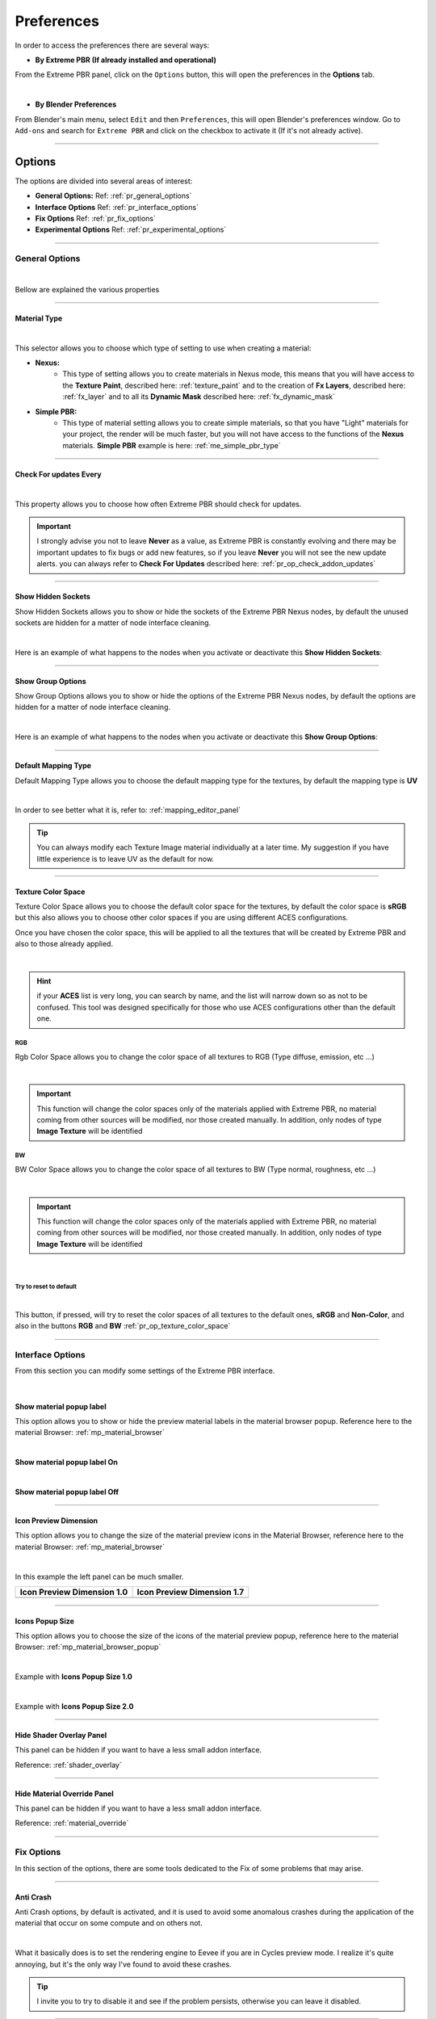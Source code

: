 ======================
Preferences
======================

In order to access the preferences there are several ways:


- **By Extreme PBR (If already installed and operational)**

From the Extreme PBR panel, click on the ``Options`` button, this will open the preferences in the **Options** tab.

.. image:: _static/_images/preferences/pr_panel_button.webp
    :align: center
    :width: 800
    :alt: Preferences Panel Button

|

- **By Blender Preferences**

From Blender's main menu, select ``Edit`` and then ``Preferences``, this will open Blender's preferences window.
Go to ``Add-ons`` and search for ``Extreme PBR`` and click on the checkbox to activate it (If it's not already active).


.. image:: _static/_images/preferences/pr_edit_preferences.webp
    :align: center
    :width: 800
    :alt: Blender Preferences Button


------------------------------------------------------------------------------------------------------------------------

.. _pr_options_tab:

Options
======================

The options are divided into several areas of interest:

- **General Options:** Ref: :ref:`pr_general_options`
- **Interface Options** Ref: :ref:`pr_interface_options`
- **Fix Options** Ref: :ref:`pr_fix_options`
- **Experimental Options** Ref: :ref:`pr_experimental_options`


.. image:: _static/_images/preferences/pr_options_example.webp
    :align: center
    :width: 800
    :alt: Preferences Options Example

------------------------------------------------------------------------------------------------------------------------

.. _pr_general_options:

General Options
----------------------

.. image:: _static/_images/preferences/pr_general_options.webp
    :align: center
    :width: 600
    :alt: Preferences General Options

|

Bellow are explained the various properties

------------------------------------------------------------------------------------------------------------------------

.. _pr_op_material_type:

Material Type
**********************

.. image:: _static/_images/preferences/pr_op_material_type.webp
    :align: center
    :width: 600
    :alt: Preferences Material Type

|

This selector allows you to choose which type of setting to use when creating a material:

- **Nexus:**
    - This type of setting allows you to create materials in Nexus mode, this means that you will have access to
      the **Texture Paint**, described here: :ref:`texture_paint` and to the creation of **Fx Layers**, described here: :ref:`fx_layer` and to all
      its **Dynamic Mask** described here: :ref:`fx_dynamic_mask`

- **Simple PBR:**
    - This type of material setting allows you to create simple materials, so that you have "Light" materials
      for your project, the render will be much faster, but you will not have access to the functions of the **Nexus**
      materials. **Simple PBR** example is here: :ref:`me_simple_pbr_type`


------------------------------------------------------------------------------------------------------------------------

.. _pr_op_check_for_updates_every:

Check For updates Every
****************************

.. image:: _static/_images/preferences/pr_op_check_for_updates_every.webp
    :align: center
    :width: 600
    :alt: Preferences Check For updates Every

|

This property allows you to choose how often Extreme PBR should check for updates.

.. important::
        I strongly advise you not to leave **Never** as a value, as Extreme PBR is constantly evolving and
        there may be important updates to fix bugs or add new features, so
        if you leave **Never** you will not see the new update alerts.
        you can always refer to **Check For Updates** described here: :ref:`pr_op_check_addon_updates`

------------------------------------------------------------------------------------------------------------------------

Show Hidden Sockets
************************


Show Hidden Sockets allows you to show or hide the sockets of the Extreme PBR Nexus nodes, by default the unused sockets
are hidden for a matter of node interface cleaning.

.. image:: _static/_images/preferences/pt_op_show_hidden_sockets.webp
    :align: center
    :width: 600
    :alt: Preferences Show Hidden Sockets

|

Here is an example of what happens to the nodes when you activate or deactivate this **Show Hidden Sockets**:

.. image:: _static/_images/preferences/pr_op_show_hidden_sockets_example.webp
    :align: center
    :width: 800
    :alt: Preferences Show Hidden Sockets Example

------------------------------------------------------------------------------------------------------------------------

Show Group Options
************************

Show Group Options allows you to show or hide the options of the Extreme PBR Nexus nodes, by default the options are
hidden for a matter of node interface cleaning.

.. image:: _static/_images/preferences/pt_op_show_group_options.webp
    :align: center
    :width: 600
    :alt: Preferences Show Group Options

|

Here is an example of what happens to the nodes when you activate or deactivate this **Show Group Options**:

.. image:: _static/_images/preferences/pt_op_show_group_options_example.webp
    :align: center
    :width: 800
    :alt: Preferences Show Group Options Example

------------------------------------------------------------------------------------------------------------------------

Default Mapping Type
************************

Default Mapping Type allows you to choose the default mapping type for the textures, by default the mapping type is
**UV**

.. image:: _static/_images/preferences/pt_op_default_mapping_type.webp
    :align: center
    :width: 600
    :alt: Preferences Default Mapping Type

|

In order to see better what it is, refer to: :ref:`mapping_editor_panel`


.. tip::
        You can always modify each Texture Image material individually at a later time.
        My suggestion if you have little experience is to leave UV as the default for now.


------------------------------------------------------------------------------------------------------------------------

.. _pr_op_texture_color_space:

Texture Color Space
************************


Texture Color Space allows you to choose the default color space for the textures, by default the color space is **sRGB**
but this also allows you to choose other color spaces if you are using different ACES configurations.

Once you have chosen the color space, this will be applied to all the textures that will be created by Extreme PBR and also
to those already applied.

.. image:: _static/_images/preferences/pr_op_texture_colorspace_section.webp
    :align: center
    :width: 600
    :alt: Preferences Texture Color Space Section

|


.. hint::
        if your **ACES** list is very long, you can search by name, and the list will narrow down so as not to be confused.
        This tool was designed specifically for those who use ACES configurations other than the default one.


RGB
^^^^

Rgb Color Space allows you to change the color space of all textures to RGB (Type diffuse, emission, etc ...)

.. image:: _static/_images/preferences/pt_op_texture_color_space_rgb.webp
    :align: center
    :width: 600
    :alt: Preferences Texture Color Space

|

.. important::
        This function will change the color spaces only of the materials applied with Extreme PBR, no material coming
        from other sources will be modified, nor those created manually.
        In addition, only nodes of type **Image Texture** will be identified

BW
^^^^

BW Color Space allows you to change the color space of all textures to BW (Type normal, roughness, etc ...)

.. image:: _static/_images/preferences/pt_op_texture_color_space_bw.webp
    :align: center
    :width: 600
    :alt: Preferences Texture Color Space

|

.. important::
        This function will change the color spaces only of the materials applied with Extreme PBR, no material coming
        from other sources will be modified, nor those created manually.
        In addition, only nodes of type **Image Texture** will be identified

|


Try to reset to default
^^^^^^^^^^^^^^^^^^^^^^^^^^^^^^^^

.. image:: _static/_images/preferences/pt_op_texture_color_space_reset.webp
    :align: center
    :width: 600
    :alt: Preferences Texture Color Space

|

This button, if pressed, will try to reset the color spaces of all textures to the default ones, **sRGB** and **Non-Color**,
and also in the buttons **RGB** and **BW** :ref:`pr_op_texture_color_space`

------------------------------------------------------------------------------------------------------------------------

.. _pr_interface_options:

Interface Options
----------------------

From this section you can modify some settings of the Extreme PBR interface.

.. image:: _static/_images/preferences/pr_op_interface_options_panel.webp
    :align: center
    :width: 600
    :alt: Preferences Interface Options

|

Show material popup label
****************************

This option allows you to show or hide the preview material labels in the material browser popup.
Reference here to the material Browser: :ref:`mp_material_browser`


.. image:: _static/_images/preferences/pr_op_show_material_popup_label.webp
    :align: center
    :width: 600
    :alt: Preferences Show Material Popup Label


|


**Show material popup label On**

.. image:: _static/_images/preferences/pr_op_popup_label_example_on.webp
    :align: center
    :width: 800
    :alt: Preferences Show Material Popup Label Example On

|

**Show material popup label Off**

.. image:: _static/_images/preferences/pr_op_popup_label_example_off.webp
    :align: center
    :width: 800
    :alt: Preferences Show Material Popup Label Example Off

------------------------------------------------------------------------------------------------------------------------

Icon Preview Dimension
****************************

This option allows you to change the size of the material preview icons in the Material Browser, reference here to the
material Browser: :ref:`mp_material_browser`

.. image:: _static/_images/preferences/pr_op_icon_preview_dimension.webp
    :align: center
    :width: 600
    :alt: Preferences Icon Preview Dimension

|


.. |1_0| image:: _static/_images/preferences/pr_op_icon_preview_dimension_1_0.webp
        :align: top
        :width: 800
        :alt: Preferences Icon Preview Dimension 1.0


.. |1_7| image:: _static/_images/preferences/pr_op_icon_preview_dimension_1_7.webp
        :align: top
        :width: 800
        :alt: Preferences Icon Preview Dimension 1.7


In this example the left panel can be much smaller.

+----------------------------------+----------------------------------+
| **Icon Preview Dimension 1.0**   | **Icon Preview Dimension 1.7**   |
+==================================+==================================+
| |1_0|                            | |1_7|                            |
+----------------------------------+----------------------------------+


------------------------------------------------------------------------------------------------------------------------

Icons Popup Size
****************************

This option allows you to choose the size of the icons of the material preview popup, reference here to the
material Browser: :ref:`mp_material_browser_popup`


.. image:: _static/_images/preferences/pr_op_icons_popup_size.webp
    :align: center
    :width: 600
    :alt: Preferences Icons Popup Size

|

Example with **Icons Popup Size 1.0**

.. image:: _static/_images/preferences/pr_op_preview_popup_size_1_0.webp
    :align: center
    :width: 800
    :alt: Preferences Icons Popup Size 1.0

|

Example with **Icons Popup Size 2.0**

.. image:: _static/_images/preferences/pr_op_preview_popup_size_2_0.webp
    :align: center
    :width: 800
    :alt: Preferences Icons Popup Size 1.7

------------------------------------------------------------------------------------------------------------------------

.. _pr_hide_shader_overlay_panel:


Hide Shader Overlay Panel
****************************

This panel can be hidden if you want to have a less small addon interface.

Reference: :ref:`shader_overlay`

.. image:: _static/_images/preferences/pr_op_hide_shader_overlay_panel.webp
    :align: center
    :width: 600
    :alt: Preferences Hide Shader Overlay Panel

------------------------------------------------------------------------------------------------------------------------

.. _pr_hide_material_override_panel:

Hide Material Override Panel
****************************

This panel can be hidden if you want to have a less small addon interface.

Reference: :ref:`material_override`

.. image:: _static/_images/preferences/pr_op_hide_material_override_panel.webp
    :align: center
    :width: 600
    :alt: Preferences Hide Material Override Panel

------------------------------------------------------------------------------------------------------------------------

.. _pr_fix_options:

Fix Options
----------------------

In this section of the options, there are some tools dedicated to the Fix of some problems that may arise.

.. image:: _static/_images/preferences/pr_op_fix_panel.webp
    :align: center
    :width: 600
    :alt: Preferences Fix Options


------------------------------------------------------------------------------------------------------------------------

Anti Crash
****************************

Anti Crash options, by default is activated, and it is used to avoid some anomalous crashes during the application of the
material that occur on some compute and on others not.

.. image:: _static/_images/preferences/pr_op_anti_crash.webp
    :align: center
    :width: 600
    :alt: Preferences Anti Crash

|

What it basically does is to set the rendering engine to Eevee if you are in Cycles preview mode.
I realize it's quite annoying, but it's the only way I've found to avoid these crashes.

.. tip::
        I invite you to try to disable it and see if the problem persists, otherwise you can leave it disabled.

------------------------------------------------------------------------------------------------------------------------

.. _pr_op_fix_materials:

Find Lost Images
****************************

In the event that the image files to which the materials referred, have been moved (In the best case)
This button opens a file browser where you can roughly indicate the folder that may contain sub folders
with missing images inside. If the images are found, they are automatically reconnected to the materials.


.. image:: _static/_images/preferences/pr_op_find_lost_images.webp
    :align: center
    :width: 600
    :alt: Preferences Find Lost Images

|

.. attention::
        This operation could take a long time, depending on various factors: number of materials with lost images,
        number of folders to analyze and speed of the Hard Disk. Normally an SSD is much faster than an HDD and there
        will be much less time to complete the operation.


------------------------------------------------------------------------------------------------------------------------

Purge ExtremeAddons Cache
****************************

Purge ExtremeAddons Cache allows you to delete the Json files contained in the ExtremeAddon folder where they are stored
the access data for downloading materials and the paths of the libraries, in addition it deletes all the Json files that are
have been downloaded in the addon, for example the json file with the keys that point to the documentation, or the json files
that contain the data of the list of updates of the addon.
This could be useful if those files are damaged in some cases.


.. image:: _static/_images/preferences/pr_op_purge_extremeaddons_cache.webp
    :align: center
    :width: 600
    :alt: Preferences Purge ExtremeAddons Cache

|

.. attention::
        Avoid if not strictly necessary to use this function, as the addon will have to download the json files that have been deleted again,
        and this if you are not connected to the internet will prevent you from using some functions of the addon.


------------------------------------------------------------------------------------------------------------------------

Reload All Mixers
****************************

This button allows you to reload all the mixers in case some involuntary modification has been made even just
to one of the Extreme PBR mixers present in the materials.

This analyzes all the materials and if it finds even just 1 mixer in the material, it replaces it with a default mixer, fixing
some situations that may have been created unintentionally.

.. image:: _static/_images/preferences/pr_op_reload_all_mixers.webp
    :align: center
    :width: 600
    :alt: Preferences Reload All Mixers

|

.. note::
        This button analyzes and searches only the materials of type **Nexus** which are those where the mixer from 1
        to 4 channels is present, so all the materials that do not contain the mixer will be bypassed.

------------------------------------------------------------------------------------------------------------------------

.. _pr_op_adjust_all_material_node_tree:

Adjust All Material Node Tree
********************************


- **Useful in case there are strangely black materials or with colors that do not correspond to those they should have**


This button is useful to check and if necessary adjust all the materials present in the scene (Only the materials created
with Extreme PBR) Below is an example of what this button does:


.. image:: _static/_images/preferences/pr_op_adjust_all_material_node_tree.webp
    :align: center
    :width: 600
    :alt: Preferences Adjust All Material Node Tree

|

- **Analyze incompatible nodes**
    It can happen that by switching from one version to another, some Blender nodes are incompatible with the previous version
    or vice versa, this button analyzes all the materials and tries to find the "Unknown" nodes and replaces them with a node
    compatible.

- **Reconnect the disconnected nodes**
    It could happen that involuntarily (Or for some bug of abnormal stop during the creation of the material) some
    nodes have been disconnected or not connected, this button analyzes all the materials and tries to find the disconnected nodes
    and reconnects them. Especially useful with Nexus nodes that are very complex.


.. seealso::
        In order to set Extreme PBR with Nexus type materials, refer here: :ref:`pr_op_material_type`
        To take a look at the difference between Nexus nodes and Simple PBR nodes, refer here: :ref:`me_material_nexus_type`


------------------------------------------------------------------------------------------------------------------------

Regenerate All Previews And Icon
************************************

**Use Case:**
It happened that during an Alpha version of Blender, when the Icon Images were loaded into the addon, for some
strange reason, it seemed that they were damaged, I am not yet very clear about the reason, in any case this has been inserted
specifically to regenerate all the icons and previews of the materials, so as to have a correct and functioning preview.

.. image:: _static/_images/preferences/pr_op_regenerate_all_previews_and_icon.webp
    :align: center
    :width: 600
    :alt: Preferences Regenerate All Previews And Icons

|


.. important::
    If you are experiencing problems only with a few icons contained in the Extreme PBR material preview, described here: :ref:`mp_material_browser`
    it will be sufficient to use the :ref:`mp_reload_preview_icons` button to reload only the icons contained in the
    selected category.


------------------------------------------------------------------------------------------------------------------------

.. _pr_experimental_options:

Experimental Options
----------------------

In this section you will find some experimental options.

.. image:: _static/_images/preferences/pr_op_experimental_options_panel.webp
    :align: center
    :width: 600
    :alt: Preferences Experimental Options Panel


------------------------------------------------------------------------------------------------------------------------

.. _pr_op_i_have_an_account_on_extreme_addons:

I Have an Account on Extreme Addons
************************************

By activating this checkbox, the addon will be set up so that it can download the materials directly from the site and have
access to the **Extreme Addons** TAB described here: :ref:`installation_step_1`

.. image:: _static/_images/preferences/pr_op_i_have_an_account_on_extreme_addons.webp
    :align: center
    :width: 600
    :alt: Preferences I Have an Account on Extreme Addons

|

.. note::
        With the advent of **file.exapack** we have also made the library files available directly on the sites
        where you will purchase the addon. So a new installation system (Already tested on Extreme PBR, another of our addons)
        is available by default. If you want to change and go back to the classic one, activate this option.

.. important::
        For all users who have an account on Extreme-Addons.com it is recommended to activate this option.

------------------------------------------------------------------------------------------------------------------------

.. _pr_show_creator_utility:

Show creator utility
****************************

By activating this checkbox, you will activate an interface created specifically to create libraries for Extreme PBR.
This is a very powerful tool, but it requires attention. :ref:`creator_utility`


.. image:: _static/_images/preferences/pr_op_show_creator_utility.webp
    :align: center
    :width: 600
    :alt: Preferences Show Creator Utility

|

.. attention::
        If you are not sure what you are doing, I recommend that you leave this option disabled, as you could
        damage the **Default Library** library of Extreme PBR.
        If you have doubts, contact me here: :ref:`contact_assistance`


------------------------------------------------------------------------------------------------------------------------

Show Download Debug
****************************

This checkbox is the one I use to check that the library downloads work correctly, if activated
it will show in the library download interface, some additional messages that can be useful to understand
any problems.


.. image:: _static/_images/preferences/pr_op_show_download_debug.webp
    :align: center
    :width: 600
    :alt: Preferences Show Download Debug

|

.. tip::
        I suggest you leave the option disabled so as not to create confusion. If you really want to activate it, do it only
        if you are sure of what you are doing.


------------------------------------------------------------------------------------------------------------------------

Help
======================

From this **Help** section you can access some useful sections contained in the documentation.

.. image:: _static/_images/preferences/pr_help_example.webp
    :align: center
    :width: 600
    :alt: Preferences Help Example

|

Help Buttons
----------------------

- **Documentation:** Open the documentation in the browser, at the home page :ref:`main_index`
- **Tutorial Playlist:**  Open the tutorial playlist in the browser, at the Playlist page :ref:`video_tutorials`
- **How to report a bug:** Open the documentation in the browser, at the page :ref:`guidelines_for_bugreport`
- **Report a bug:** This button opens the default browser to Github where you can report a bug (Only if you have a Github account)
- **System to Clipboard:** Copia le informazioni utili da inserire nel report del bug, semplicemente, una volta premuto, potrai
    incollare le informazioni anche in una mail da inviarmi.
- **System to Clipboard:** Copy the useful information to be included in the bug report, simply, once pressed, you can
    paste the information into an email to send me. (CTRL + V to paste)
- **FAQs:** Open the documentation in the browser, at the page :ref:`faqs`
- **TroubleShooting:** Open the documentation in the browser, at the page :ref:`troubleshooting`

------------------------------------------------------------------------------------------------------------------------

Updates
======================

This section allows you to check for updates to the addon, both for the addon itself (Extreme PBR)
both for the libraries, so check if there is news for the libraries.

The addon in accordance with the settings you have chosen, checks if there are updates, and if there are, it warns you with a
message, but from here in any case you can check for yourself whenever you want.

.. image:: _static/_images/preferences/pr_updates.webp
    :align: center
    :width: 600
    :alt: Preferences Updates

------------------------------------------------------------------------------------------------------------------------

Show Addon Updates
----------------------------

By Show Addon Updates button you can expand the section dedicated to addon updates.


.. image:: _static/_images/preferences/pr_show_addon_updates.webp
    :align: center
    :width: 600
    :alt: Preferences Show Addon Updates

------------------------------------------------------------------------------------------------------------------------

.. _pr_op_check_addon_updates:

Check Addon updates
****************************

By this button, you can instantly check if there are updates without having to wait for the timer
automatically to check for updates (Described here: :ref:`pr_op_check_for_updates_every`)

.. image:: _static/_images/preferences/pr_check_addon_updates.webp
    :align: center
    :width: 600
    :alt: Preferences Check Addon Updates

------------------------------------------------------------------------------------------------------------------------

Market Places Buttons (Openbrowser)
**************************************

This 2 buttons will allow you to quickly reach the pages of the Market Places from where you purchased the addon.
It will open the default browser of your operating system.

.. image:: _static/_images/preferences/pr_market_places_buttons.webp
    :align: center
    :width: 600
    :alt: Preferences Market Places Buttons

------------------------------------------------------------------------------------------------------------------------

Updates List Version
****************************

Here you can find the list of updates of the addon, with version, release date and changes made.

.. image:: _static/_images/preferences/pr_addon_update_list.webp
    :align: center
    :width: 600
    :alt: Preferences Updates List Version


|

Here will be indicated:

- With an arrow, it will be shown where you are exactly with your current version.
- By pressing the arrow-shaped button, you can show the detailed description of each update.

------------------------------------------------------------------------------------------------------------------------

.. _show_library_updates:

Show Library Updates
----------------------------

This button expands the section dedicated to library updates.

This section allows you to keep track of the installed libraries, and to check if there are updates for them.
All packages with the green check mark are installed in the addon library. Remember that you must have the libraries
connected to the addon to use this menu. So make sure you have connected the libraries you want to check to the addon.


.. image:: _static/_images/preferences/pr_show_library_updates.webp
    :align: center
    :width: 600
    :alt: Preferences Show Library Updates

|


.. important::
    - In the left column, the **Online Packs** will be shown which are the packages that are available.

    - In the right column, the **Installed Packs** will be shown which are the packages that are installed in the
      your library.

    **If you don't see the left or right column, press the buttons above the columns respectively. explained below**

------------------------------------------------------------------------------------------------------------------------

Check Library Updates
****************************

This button allows you to check if there are updates on the libraries.

.. image:: _static/_images/preferences/pr_check_library_updates.webp
    :align: center
    :width: 600
    :alt: Preferences Check Library Updates


------------------------------------------------------------------------------------------------------------------------

Try compile Exapack
****************************

This button is used, Especially if you come from a version of Extreme PBR prior to 4.1.100 to compile the list
of volumes, this button analyzes all the files you had already installed from the library, and checks the Exapacks volumes
online, if all the files are contained in an Exapack at least, it will be compiled, and then inserted in the list on the right
so that you can actually check what you have installed and what not, even if you come from a version of Extreme PBR
prior to this system.

.. image:: _static/_images/preferences/pr_try_compile_exapack.webp
    :align: center
    :width: 600
    :alt: Preferences Try Compile Exapack


------------------------------------------------------------------------------------------------------------------------



Remove Volume
****************************

This button allows you to remove the volume and all its files from the library.

.. image:: _static/_images/preferences/pr_remove_volume.webp
    :align: center
    :width: 600
    :alt: Preferences Remove Volume


|

.. warning::
        This action is irreversible, if you delete the volume, the backgrounds of the library that were contained
        in this volume, will be deleted!


------------------------------------------------------------------------------------------------------------------------

Top Addons
======================

From this section you can access a list of Addons that I recommend you take a look at, if you are a 3D artist
addon creator and would like to be included in this list, contact me. :ref:`contact_assistance`

.. image:: _static/_images/preferences/pr_top_addons_panel.webp
    :align: center
    :width: 600
    :alt: Preferences Top Addons Panel

------------------------------------------------------------------------------------------------------------------------

.. _pr_libraries:

Libraries
======================

From this section you can indicate the paths of the libraries you want to use, and you can also add new ones.

.. image:: _static/_images/preferences/pr_library_management_panel.webp
    :align: center
    :width: 600
    :alt: Preferences Libraries Panel

|

.. note::
        If you are installing the addon for the first time, refer to this guide and do not dwell on this section
        at the moment. :ref:`new_installation`

------------------------------------------------------------------------------------------------------------------------

Libraries Assignments
----------------------

In this section you have the possibility to Assign / Change / Remove the paths of the libraries, or add the expansions,
type **Cyber Holograms** link `Here: <https://blendermarket.com/products/cyber-holograms-blender-materials>`_


Choose Default Library
****************************

By this button you can assign the default library only if you have already installed it previously, you will have to indicate
the path to the folder with the name of the library, normally it is: **EXTREME_PBR_DEFAULT_LIB** the button will open a file browser
to search for the folder path.


.. image:: _static/_images/preferences/pr_assign_default_library_button.webp
    :align: center
    :width: 600
    :alt: Preferences Assign Default Library Button

|

.. note::
        If you have never installed or want to reinstall the libraries, refer to this guide: :ref:`new_installation`


------------------------------------------------------------------------------------------------------------------------

Unlink Library
****************************

By this button that will be visible only if a path is linked, it can be removed.

.. image:: _static/_images/preferences/pr_unlink_library.webp
    :align: center
    :width: 600
    :alt: Preferences Unlink Library

------------------------------------------------------------------------------------------------------------------------

Choose User Library
****************************

By this button you can assign the user library only if you have already installed it previously, you will have to indicate
the path to the folder with the name of the library, normally it is: **EXTREME_PBR_USER_LIB** the button will open a file browser
to search for the folder path.

.. note::
        The user library is a library that is empty at the beginning, so it will be useful if you want to save your materials,
        Here is the section on saving materials, here the reference: :ref:`save_editor`

.. image:: _static/_images/preferences/pr_assign_user_library_button.webp
    :align: center
    :width: 600
    :alt: Preferences Assign User Library Button

------------------------------------------------------------------------------------------------------------------------

.. _pr_make_user_library:

Make User Library
****************************

If you don't have a User Library, and the Default Library is already linked, this button creates the folder **EXTREME_PBR_USER_LIB**
in the same path that contains the Default Library, this to avoid having the libraries in different paths.

Example of path:


.. code-block::

    Your Path
    |
    +--EXTREME_PBR_DEFAULT_LIB
    +--EXTREME_PBR_USER_LIB <--- This folder will be created by the button



.. image:: _static/_images/preferences/pr_make_user_library.webp
    :align: center
    :width: 600
    :alt: Preferences Make User Library

|

.. note::
        This button will appear only if the **Default Library** is correctly linked

------------------------------------------------------------------------------------------------------------------------

Expansion Name
****************************

Once you have added a new expansion, through the button :ref:`pr_add_library_button` you can rename the name as you like
believe the name, this will serve you to be able to identify the library in the list of libraries of the main panel
of Extreme PBR. The library will be displayed in :ref:`mp_library_selector`

.. image:: _static/_images/preferences/pr_expansion_name.webp
    :align: center
    :width: 600
    :alt: Preferences Expansion Name

------------------------------------------------------------------------------------------------------------------------

Expansion Path
****************************

Once you have added a new expansion, through the button :ref:`pr_add_library_button` you can indicate the path where the
library is located, this will serve you to be able to identify the library in the list of libraries of the main panel
of Extreme PBR. The library will be displayed in :ref:`mp_library_selector`

.. image:: _static/_images/preferences/pr_expansion_path.webp
    :align: center
    :width: 600
    :alt: Preferences Expansion Path

------------------------------------------------------------------------------------------------------------------------

Remove Expansion
****************************

By this button you can remove the expansion on the same line.

.. image:: _static/_images/preferences/pr_remove_expansion.webp
    :align: center
    :width: 600
    :alt: Preferences Remove Expansion

------------------------------------------------------------------------------------------------------------------------

.. _pr_add_library_button:

Add Library (Expansion)
****************************

By this button, you will add a slot for a new library, it will default to the name **Expansion Name Here**
this to suggest to change the name in the text field.

.. image:: _static/_images/preferences/pr_add_library.webp
    :align: center
    :width: 600
    :alt: Preferences Add Library

|

.. note::
        If you add an invalid or non-existent path, the library will not be shown in the :ref:`mp_library_selector`

